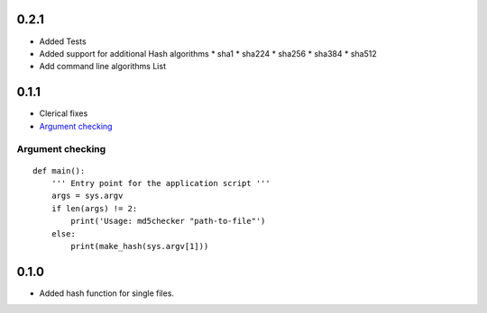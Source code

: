 0.2.1
=====
* Added Tests

* Added support for additional Hash algorithms
  * sha1
  * sha224
  * sha256
  * sha384
  * sha512

* Add command line algorithms List


0.1.1
=====
* Clerical fixes
* `Argument checking`_



Argument checking
-----------------
::

  def main():
      ''' Entry point for the application script '''
      args = sys.argv
      if len(args) != 2:
          print('Usage: md5checker "path-to-file"')
      else:
          print(make_hash(sys.argv[1]))



0.1.0
==============

* Added hash function for single files.

